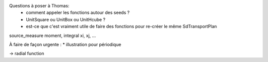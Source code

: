 Questions à poser à Thomas:
  * comment appeler les fonctions autour des seeds ?
  * UnitSquare ou UnitBox ou UnitHcube ?
  * est-ce que c'est vraiment utile de faire des fonctions pour re-créer le même SdTransportPlan

source_measure
moment, integral xi, xj, ...

À faire de façon urgente : 
* illustration pour périodique

-> radial function
